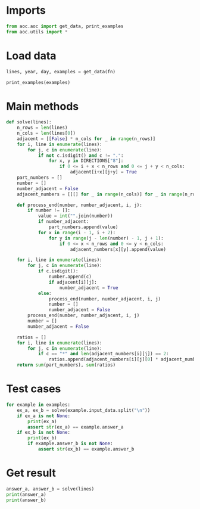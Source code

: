 # -*- org-confirm-babel-evaluate: nil; -*-
#+STARTUP: showeverything

* Imports
#+begin_src jupyter-python :results none
  from aoc.aoc import get_data, print_examples
  from aoc.utils import *
#+end_src
* Load data
#+begin_src jupyter-python :var fn=(buffer-file-name) :results none
  lines, year, day, examples = get_data(fn)
#+end_src

#+begin_src jupyter-python
  print_examples(examples)
#+end_src

#+RESULTS:
#+begin_example
  ------------------------------- Example data 1/1 -------------------------------
  467..114..
  ...*......
  ..35..633.
  ......#...
  617*......
  .....+.58.
  ..592.....
  ......755.
  ...$.*....
  .664.598..
  --------------------------------------------------------------------------------
  answer_a: 4361
  answer_b: 467835
#+end_example

* Main methods
#+begin_src jupyter-python :results none
  def solve(lines):
      n_rows = len(lines)
      n_cols = len(lines[0])
      adjacent = [[False] * n_cols for _ in range(n_rows)]
      for i, line in enumerate(lines):
          for j, c in enumerate(line):
              if not c.isdigit() and c != ".":
                  for x, y in DIRECTIONS["8"]:
                      if 0 <= i + x < n_rows and 0 <= j + y < n_cols:
                          adjacent[i+x][j+y] = True
      part_numbers = []
      number = []
      number_adjacent = False
      adjacent_numbers = [[[] for _ in range(n_cols)] for _ in range(n_rows)]

      def process_end(number, number_adjacent, i, j):
          if number != []:
              value = int("".join(number))
              if number_adjacent:
                  part_numbers.append(value)
              for x in range(i - 1, i + 2):
                  for y in range(j - len(number) - 1, j + 1):
                      if 0 <= x < n_rows and 0 <= y < n_cols:
                          adjacent_numbers[x][y].append(value)

      for i, line in enumerate(lines):
          for j, c in enumerate(line):
              if c.isdigit():
                  number.append(c)
                  if adjacent[i][j]:
                      number_adjacent = True
              else:
                  process_end(number, number_adjacent, i, j)
                  number = []
                  number_adjacent = False
          process_end(number, number_adjacent, i, j)
          number = []
          number_adjacent = False

      ratios = []
      for i, line in enumerate(lines):
          for j, c in enumerate(line):
              if c == "*" and len(adjacent_numbers[i][j]) == 2:
                  ratios.append(adjacent_numbers[i][j][0] * adjacent_numbers[i][j][1])
      return sum(part_numbers), sum(ratios)
#+end_src
* Test cases
#+begin_src jupyter-python
  for example in examples:
      ex_a, ex_b = solve(example.input_data.split("\n"))
      if ex_a is not None:
          print(ex_a)
          assert str(ex_a) == example.answer_a
      if ex_b is not None:
          print(ex_b)
          if example.answer_b is not None:
              assert str(ex_b) == example.answer_b
#+end_src

#+RESULTS:
: 4361
: 467835
* Get result
#+begin_src jupyter-python
  answer_a, answer_b = solve(lines)
  print(answer_a)
  print(answer_b)
#+end_src

#+RESULTS:
: 549908
: 81166799
